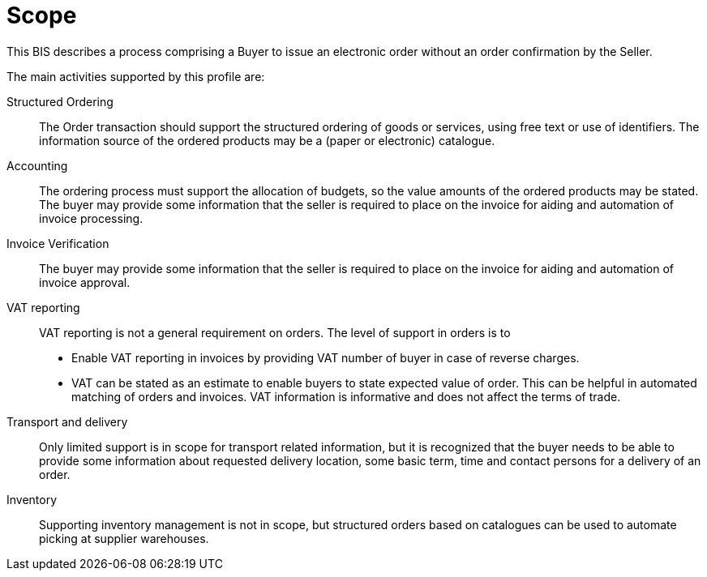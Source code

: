 [[scope]]
= Scope

This BIS describes a process comprising a Buyer to issue an electronic order without an order confirmation by the Seller.

The main activities supported by this profile are:

Structured Ordering:: The Order transaction should support the structured ordering of goods or services, using free text or use of identifiers. The information source of the ordered products may be a (paper or electronic) catalogue.

Accounting:: The ordering process must support the allocation of budgets, so the value amounts of the ordered products may be stated. The buyer may provide some information that the seller is required to place on the invoice for aiding and automation of invoice processing.

Invoice Verification:: The buyer may provide some information that the seller is required to place on the invoice for aiding and automation of invoice approval.

VAT reporting:: VAT reporting is not a general requirement on orders.
The level of support in orders is to
* Enable VAT reporting in invoices by providing VAT number of buyer in case of reverse charges.
* VAT can be stated as an estimate to enable buyers to state expected value of order.
This can be helpful in automated matching of orders and invoices.
VAT information is informative and does not affect the terms of trade.

Transport and delivery:: Only limited support is in scope for transport related information, but it is recognized that the buyer needs to be able to provide some information about requested delivery location, some basic term, time and contact persons for a delivery of an order.

Inventory:: Supporting inventory management is not in scope, but structured orders based on catalogues can be used to automate picking at supplier warehouses.
